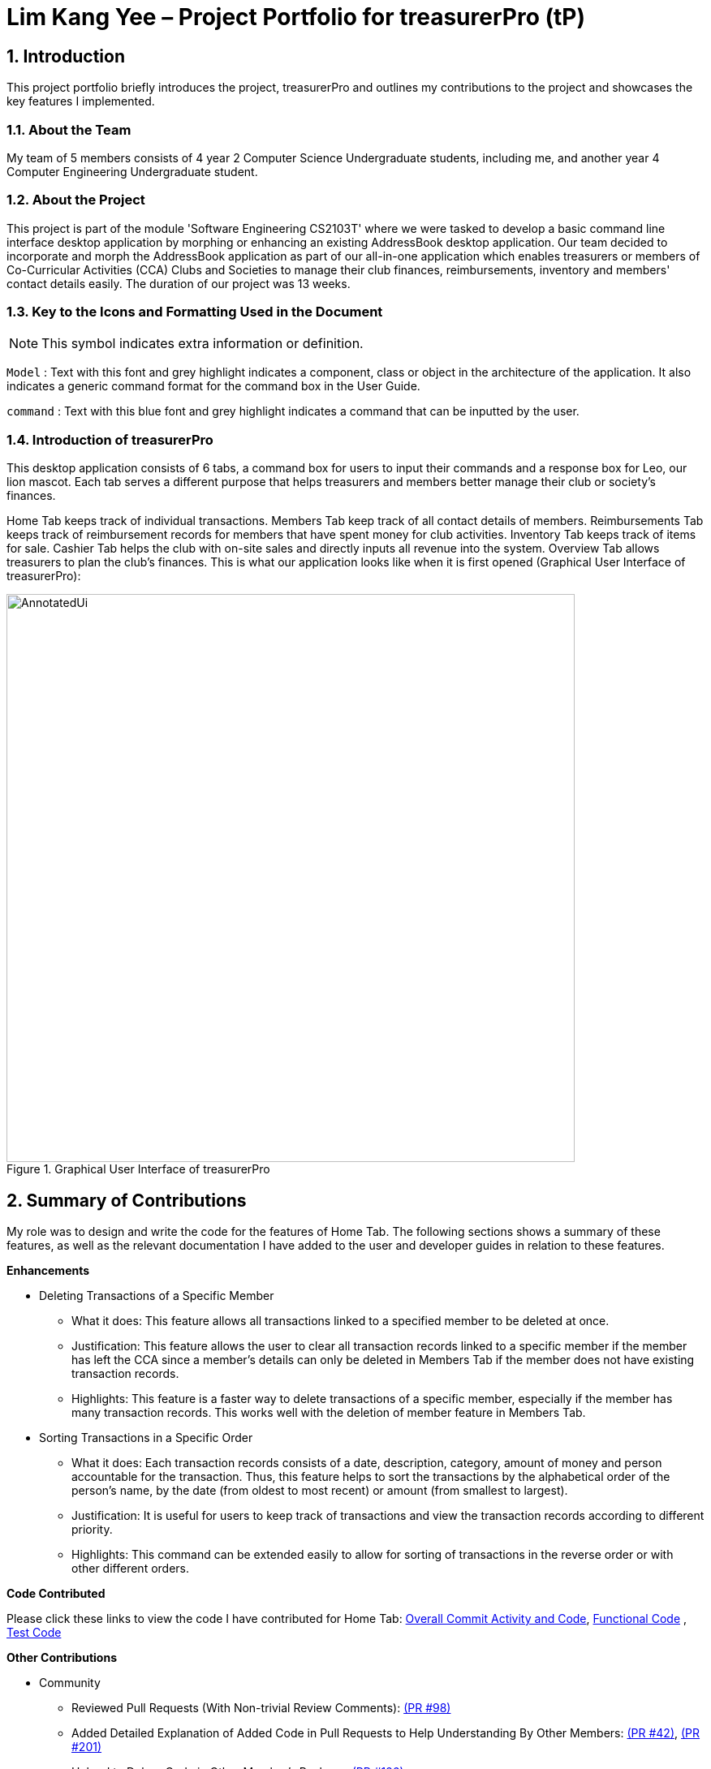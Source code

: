 = Lim Kang Yee – Project Portfolio for treasurerPro (tP)
:site-section: ProjectPortfolio
//:toc:
:toc-title:
:sectnums:
:imagesDir: ../images
:stylesDir: ../stylesheets
:xrefstyle: full
:icons: font
ifdef::env-github[]
:note-caption: :information_source:
endif::[]

== Introduction

This project portfolio briefly introduces the project, treasurerPro and outlines my contributions to the project
and showcases the key features I implemented.

=== About the Team

My team of 5 members consists of 4 year 2 Computer Science Undergraduate students, including me, and another
year 4 Computer Engineering Undergraduate student.

=== About the Project

This project is part of the module 'Software Engineering CS2103T' where we were tasked to develop a basic
command line interface desktop application by morphing or enhancing an existing AddressBook desktop application.
Our team decided to incorporate and morph the AddressBook application as part of our all-in-one application which
enables treasurers or members of Co-Curricular Activities (CCA) Clubs and Societies to manage their club finances,
reimbursements, inventory and members' contact details easily. The duration of our project was 13 weeks.

===  Key to the Icons and Formatting Used in the Document

[NOTE]
This symbol indicates extra information or definition.

`Model` :
Text with this font and grey highlight indicates a component, class or object in the architecture of
the application. It also indicates a generic command format for the command box in the User Guide.

[blue]`command` :
Text with this blue font and grey highlight indicates a command that can be inputted by the user.

=== Introduction of treasurerPro

This desktop application consists of 6 tabs, a command box for users to input their commands and a response box
for Leo, our lion mascot. Each tab serves a different purpose that helps treasurers and members better manage their club
or society's finances.

Home Tab keeps track of individual transactions. Members Tab keep track of all contact
details of members. Reimbursements Tab keeps track of reimbursement records for members that have spent money for club activities.
Inventory Tab keeps track of items for sale. Cashier Tab helps the club with on-site sales
and directly inputs all revenue into the system. Overview Tab allows treasurers to plan the
club's finances.
This is what our application looks like when it is first opened (Graphical User Interface of treasurerPro):

.Graphical User Interface of treasurerPro
image::AnnotatedUi.png[width="700"]

== Summary of Contributions
My role was to design and write the code for the features of Home Tab. The following sections shows a summary of these
features, as well as the relevant documentation I have added to the user and developer guides in
relation to these features.

*Enhancements*

//This section explains the rationale behind the features of the Home Tab.

////
* Adding, Deleting and Editing Transactions
The basic create, read, update and delete (CRUD) commands were added such that the user can [blue]`*add*`, [blue]`*delete*` and
[blue]`*edit*` transactions to keep track of them.
** What it does:
It allows the user to create, delete and update transactions. It also allows the application to restore data from
previous usage of the application by reading and saving data in a background text file.

** Justification:
It forms the fundamental features required for the `Home Tab` to be useful for users to keep track of transactions.

** Highlights:
These commands help to store and keep track of transactions in the `Home Tab` but also help keep track of sales
transactions from the `Cashier Tab`. The transactions for each member's spending in this tab are also tabulated in the
`Reimbursement Tab` to help the treasurer keep track of pending reimbursements.

A [blue]`*sort*` command was implemented for the transactions in the table to sort the commands to a certain order.

////
* Deleting Transactions of a Specific Member
** What it does:
This feature allows all transactions linked to a specified member to be deleted at once.

** Justification:
This feature allows the user to clear all transaction records linked to a specific member if the member
has left the CCA since a member's details can only be deleted in Members Tab if the member does not have existing transaction
records.

** Highlights:
This feature is a faster way to delete transactions of a specific member, especially if the member has many transaction
records. This works well with the deletion of member feature in Members Tab.

* Sorting Transactions in a Specific Order
** What it does:
Each transaction records consists of a date, description, category, amount of money and
person accountable for the transaction. Thus, this feature helps to sort the transactions by the alphabetical order of
the person's name, by the date (from oldest to most recent) or amount (from smallest to largest).

** Justification:
It is useful for users to keep track of transactions and view the transaction records according to different
priority.

** Highlights:
This command can be extended easily to allow for sorting of transactions in the reverse order or with other different orders.
////
* Finding and Filtering Transactions by Keywords

** What it does:
The command allows user to filter transactions to only show those that match the keywords from all
the transactions recorded.

** Justification:
This works well with other commands. It allows users to easily filter transactions to further call
another command to manage the transactions better.

==== Go and Exit Command
//A [blue]`*find*` command was also implemented to help find specific transactions that match the keywords inputted by the user.

Lastly, a [blue]`*go*` command and [blue]`*exit*` command was implemented to help navigate to another tab
and leave the application.

* What it does:
The [blue]`*go*` command helps the user to navigate to another tab without having to click on the tab and the
[blue]`*exit*` command allows the user to leave the application without having to click on the window's exit icon
as well.

* Justification: This ensures the application is a command-line interface application which requires no clicking
at all.
////
*Code Contributed*

Please click these links to view the code I have contributed for Home Tab:
https://nus-cs2103-ay1920s1.github.io/tp-dashboard/#search=kangyeelim&sort=groupTitle&sortWithin=title&since=2019-09-06&timeframe=commit&mergegroup=false&groupSelect=groupByRepos&breakdown=false&tabOpen=true&tabType=authorship&tabAuthor=kangyeelim&tabRepo=AY1920S1-CS2103T-T13-3%2Fmain%5Bmaster%5D[Overall Commit Activity and Code],
https://github.com/AY1920S1-CS2103T-T13-3/main/tree/master/src/main/java/seedu/address/transaction[Functional Code]
, https://github.com/AY1920S1-CS2103T-T13-3/main/tree/master/src/test/java/seedu/address/transaction/[Test Code]

*Other Contributions*

* Community
** Reviewed Pull Requests (With Non-trivial Review Comments):
https://github.com/AY1920S1-CS2103T-T13-3/main/pull/98[(PR #98)]
** Added Detailed Explanation of Added Code in Pull Requests to Help Understanding By Other Members:
https://github.com/AY1920S1-CS2103T-T13-3/main/pull/42[(PR #42)],
https://github.com/AY1920S1-CS2103T-T13-3/main/pull/201[(PR #201)]

** Helped to Debug Code in Other Member's Package:
https://github.com/AY1920S1-CS2103T-T13-3/main/pull/126[(PR #126)]

* Integration
** Integrated the Logic of the Home Tab with the Logic of the Reimbursements Tab:
https://github.com/AY1920S1-CS2103T-T13-3/main/pull/49[(PR #49)]

** Integrated the Original `AddressBook` into the Members Tab in Graphical User Interface:
https://github.com/AY1920S1-CS2103T-T13-3/main/pull/42[(PR #42)]

** Integrated the Edit and Delete Command of `AddressBook` with the Logic of the Home Tab:
https://github.com/AY1920S1-CS2103T-T13-3/main/pull/49/commits/af0e17f2d0b9101c91122329ccd676ee6c7bc0fe[(PR #49)],
https://github.com/AY1920S1-CS2103T-T13-3/main/pull/85/commits/3aebcd9053985fcc07e9145cff89fb579d9fde9e[(PR #85)]

* Documentation
** Added Implementation Details for Home Tab, Model Component and Storage Component to the Developer Guide:
https://github.com/AY1920S1-CS2103T-T13-3/main/pull/154[(PR #154)],
https://github.com/AY1920S1-CS2103T-T13-3/main/pull/199[(PR #199)]

** Added to User Stories and the Guide to Use the Home Tab to the User Guide:
https://github.com/AY1920S1-CS2103T-T13-3/main/pull/22[(PR#22)],
https://github.com/AY1920S1-CS2103T-T13-3/main/pull/197[(PR #197)]

== Contributions to the User Guide
The following section shows my additions to the treasurerPro User Guide for the features in Home Tab which showcases my ability
to write documentation to guide end-users on how to use treasurerPro.

=== Current Enhancement
{Start of First Extract from User Guide}

:sectnums!:
==== 5.1.2. To Delete Transactions in the Home Tab

This command allows you to delete either all transactions of a person or a single transaction of a specific ID from the table.

* Command:
`delete ID` or `delete p/PERSON`

* Examples
** Delete by ID: [blue]`delete 1` - Deletes the transaction at the index shown in the table. If the table shows a filtered
list of transactions due to the find command detailed in
https://ay1920s1-cs2103t-t13-3.github.io/main/UserGuide.html#findCommandHome[Section 5.1.5. To Find Transactions that Match Keywords in the Home Tab],
the 1st transaction in the filtered list is deleted.
** Delete by Person: [blue]`delete p/Alex Yeoh` - Deletes all transactions of the person in full list of transactions.

* Steps for Deleting by ID
1. Type the command with the ID of the transaction to be deleted as shown in the screenshot below:

image::homeUG/HomeDeleteStep1cr.png[width = "750"]


[start = 2]
2. Hit `Enter`. Leo will respond with a success message and the transaction will be removed from the table as shown below:

image::homeUG/HomeDeleteStep2cr.png[width = "750"]


* Steps for Deleting by Person
1. Type the command with the person's name to delete all transactions related to that person, as shown in the screenshot below:

image::homeUG/HomeDeletePStep1cr.png[width = "750"]

[start = 2]
2. Hit `Enter`. Leo will respond with the success message and the transaction(s) will be removed from the table as shown below:

image::homeUG/HomeDeletePStep2cr.png[width = "750"]

For both delete commands, if the transaction(s) deleted was part of a pending reimbursement record, it will also be removed from that
reimbursement record. On the other hand, if the person entered is not part of our database as shown in the Members Tab,
Leo will respond with a message to inform you. If the person does not have any transactions, Leo will also respond with a message to inform you.

{End of First Extract}

{Start of Second Extract from User Guide}

==== 5.1.4. To Sort Transactions in the Home Tab

This command sorts the table of transactions into the specified order for viewing and carrying out of subsequent commands.

* To sort
** By date (from oldest to most recent): [blue]`sort date`
** By name (from alphabetical order of name): [blue]`sort name`
** By amount (from smallest to largest in amount): [blue]`sort amount`
** Undo sort: [blue]`sort reset`

[NOTE]
The undo sort command allows you to view the table of transactions in the order originally shown when the application was initially opened.

* Steps
1. Type any one of the above commands in blue font into the command box.

2. Hit `Enter`. The table will now be sorted in the specified order for you.

{End of Second Extract}

:sectnums:
==  Contributions to the Developer Guide
The following section shows my contribution to the treasurerPro Developer Guide for the features of the Home tab which showcases
my ability to write documentation of technical concepts and the technical-depth of my contributions to the project.

=== Current enhancement
{Start of Extract from Developer Guide}

:sectnums!:
[[DeleteCommandHome]]
==== 3.1.2. Delete Feature

This section explains the implementation of the delete command in Home Tab. This feature allows for 2 types of deletion, by
the index shown in the table or by the person's name. Inputting the person's name will cause all transactions linked to
that person to be deleted.
The following activity diagram shows the steps needed to delete a new transaction:

[caption = "Figure 19. "]
.Activity diagram of the delete command being executed in Home Tab (transaction package)
image::HomeTabActivityDiagramDeleteCommand.png[width = "500"]

The above activity diagram assumes the index to be within the bounds of the table but if it is not, a response will
be shown about the incorrect input. Also, as shown above, responses will be shown to indicate if an input is incorrect or
when a successful deletion is done.

For the implementation, the `DeleteCommandParser` which is represented in https://ay1920s1-cs2103t-t13-3.github.io/main/DeveloperGuide.html#GeneralLogicSD[2.3. Logic component: Figure 5]
as a generic parser creates either a `DeleteIndexCommand` or `DeleteNameCommand` object according to the user input.
The following sequence diagram shows how the `DeleteNameCommand` is created with the definition of `CheckAndGetPersonByNameOnlyModel#getPersonByName` defined in
https://ay1920s1-cs2103t-t13-3.github.io/main/DeveloperGuide.html#getPersonByName[3.1.1. Add Command Feature]:

[caption = "Figure 20. "]
.Sequence diagram of the parser for the delete command to delete by the `Person` 's name
image::DeleteCommandParser.png[]

The following sequence diagram shows how the command to delete transactions according to the specified name works after it is created which is referenced in https://ay1920s1-cs2103t-t13-3.github.io/main/DeveloperGuide.html#GeneralLogicSD[2.3. Logic component: Figure 5]:

[caption = "Figure 21. "]
.Sequence diagram of the delete command being executed in Home Tab (transaction package)
image::HomeDeleteNameCommand.png[width = "300"]

In addition, the `Model#resetPredicate()` method defined in
 https://ay1920s1-cs2103t-t13-3.github.io/main/DeveloperGuide.html#resetPredicate[3.1.1. Add Command Feature] is not called in the `DeleteNameCommand`. If the prior input is a
find command and the list at the start of the activity diagram shows
a filtered list, the table in the UI will continue to show the filtered list after the current delete command.
To view the full transaction list, the user would be required to enter the
back command where `BackCommand` calls `Model#resetPredicate()`. The sequence diagram for the `BackCommand` is shown in the
following section <<BackCommandSD, 3.1.3. Back Command Feature>>.

After this, the list of transactions and Reimbursement Tab is updated as shown in https://ay1920s1-cs2103t-t13-3.github.io/main/DeveloperGuide.html#updateTL[3.1.1. Add Command feature: Figure 16]
and https://ay1920s1-cs2103t-t13-3.github.io/main/DeveloperGuide.html#update-reimbursement[3.1.1. Add Command feature: Figure 17]
respectively.

The implementation of the command to delete transactions according to the specified index would be similar but does not require interaction with the `CheckAndGetPersonByNameOnlyModel` from the
`AddressBook` in the person package inside its branch in `DeleteCommandParser`. In `DeleteIndexCommand`, it also calls the
`Model#findTransactionInFilteredListByIndex(index)` and `Model#deleteTransaction(index)` instead which deletes the `Transaction` object according
to its position in the filtered transaction list.

==== 3.1.3. Back Command Feature

[[BackCommandSD]]
This section explains the implementation of the back command feature in Home Tab.
The `BackCommand` is not initialised by a specific command parser as shown in as shown in
 https://ay1920s1-cs2103t-t13-3.github.io/main/DeveloperGuide.html#GeneralLogicSD[2.3. Logic component: Figure 5]
but initialised by the `TransactionTabParser` instead.
The following detailed sequence diagram shows how the back command works:

[caption = "Figure 22. "]
.Sequence diagram of the back command being executed in Home Tab (transaction package)
image::HomeTabBackCommandSequenceDiagram.png[width = "500"]

==== 3.1.4. Sort Command Feature

This section explains the implementation of the sort command feature in Home Tab.
The sort command allows for 3 types of sort, by name in
alphabetical order, by amount (from least to most) and by date (from oldest to most recent).

The following sequence diagram shows how the sort command works which is referenced in
https://ay1920s1-cs2103t-t13-3.github.io/main/DeveloperGuide.html#GeneralLogicSD[2.3. Logic component: Figure 5]:

[caption = "Figure 23. "]
.Sequence diagram of the sort command being executed in Home Tab (transaction package)

image::HomeTabSortSD.png[width = "300"]

When a user inputs the sort command, it is only checked that it is one of the 3 types or it will show a response about
the incorrect user input. When it is successfully sorted, there will also be a response message shown.

Similar to the delete command in <<DeleteCommandHome, 3.1.2. Delete Command Feature>>, the `Model#resetPredicate()` method is not called. If the UI table is showing a filtered
list of transactions, the back command must be entered to call that method from `BackCommand` to reset the predicate.

==== 3.1.5. Overall Design Considerations

This section's table explains the design considerations for some implementations in the Home Tab.

|===
|Alternative 1 |Alternative 2 |Conclusion and Explanation

|`ModelManager` contains 2 attributes that point to a `TransactionList` object in original order and a `TransactionList`
object for viewing in the UI table that can be sorted such that when [blue]`sort reset` is called, the `TransactionList` for viewing can be set to be equals to the original one.
|`ModelManager` contains only the shown `TransactionList` that can be sorted and reads from the data file to get
the `TransactionList` object in original order when [blue]`sort reset` is called.
|Alternative 1 was implemented. Alternative 1 allows the data file to be exported in the desired order anytime while treasurerPro is running while
alternative 2 meant that the data file would be updated only when treasurerPro is exited. The implementation is shown in <<lists, Figure 24>>, below the table.

|The Members Tab's `Model` interface is passed as parameters into Transaction Tab's `Logic` to give `Logic` access to all public methods
of `ModelManager`.
|A new interface is made to allow the only used method of Members Tab's `ModelManager` to be accessed in Transaction Tab's
`Logic`.
|Alternative 2 was implemented. The new interface acts as a facade for `ModelManager` which prevent unwanted modifications
to `AddressBook`. The interface implemented is `CheckAndGetPersonByNameOnlyModel` as shown in <<facade, Figure 25>>, below the table.

|An `ArrayList` is used to store `Transaction` objects in `TransactionList`.
|A `LinkedList` is used to store `Transaction` objects in `TransactionList`.
|Alternative 1 was implemented. An `ArrayList` has better performance for the set and get methods than a `LinkedList` which would be used frequently in `ModelManager`.
|===

[[lists]]
[caption = "Figure 24. "]
.Code snippet of `ModelManager` class with 2 `TransactionList` objects
image::homeDG/2lists.png[width = "450"]

[[facade]]
[caption = "Figure 25. "]
.Code snippet of `CheckAndGetPersonByNameOnly` facade class for `ModelManager` from Members Tab
image::homeDG/facadeForDesignConsiderations.png[width = "450"]

{End of Extract}
